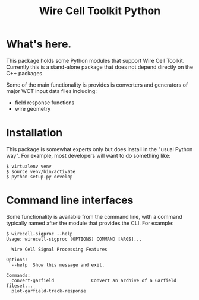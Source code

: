 #+TITLE: Wire Cell Toolkit Python

* What's here.

This package holds some Python modules that support Wire Cell Toolkit.  Currently this is a stand-alone package that does not depend directly on the C++ packages.  

Some of the main functionality is provides is converters and generators of major WCT input data files including:

- field response functions
- wire geometry

* Installation

This package is somewhat experts only but does install in the "usual Python way".  For example, most developers will want to do something like:

#+BEGIN_EXAMPLE
  $ virtualenv venv
  $ source venv/bin/activate
  $ python setup.py develop
#+END_EXAMPLE

* Command line interfaces

Some functionality is available from the command line, with a command
typically named after the module that provides the CLI.  For example:

#+BEGIN_EXAMPLE
  $ wirecell-sigproc --help
  Usage: wirecell-sigproc [OPTIONS] COMMAND [ARGS]...

    Wire Cell Signal Processing Features

  Options:
    --help  Show this message and exit.

  Commands:
    convert-garfield              Convert an archive of a Garfield fileset...
    plot-garfield-track-response
#+END_EXAMPLE

